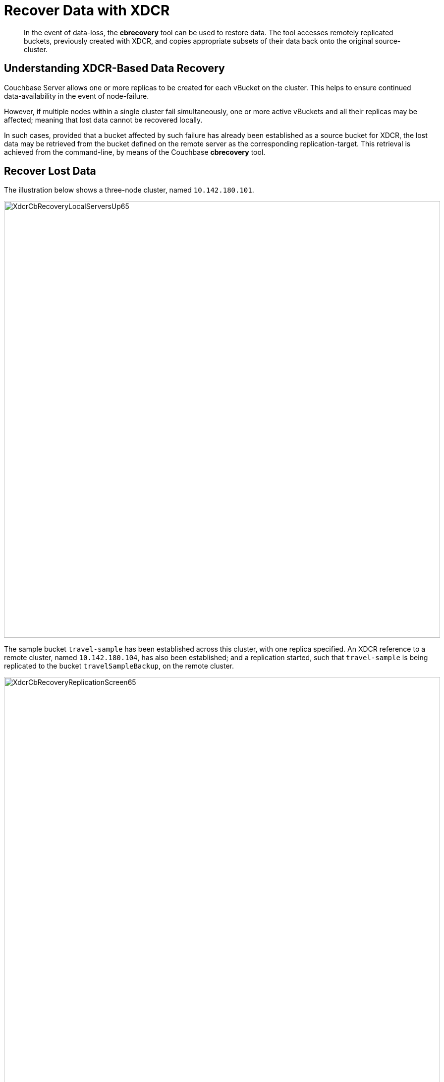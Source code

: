= Recover Data with XDCR
:description: pass:q[In the event of data-loss, the *cbrecovery* tool can be used to restore data.]
:page-aliases: xdcr:xdcr-recover-partitions

[abstract]
{description}
The tool accesses remotely replicated buckets, previously created with XDCR, and copies appropriate subsets of their data back onto the original source-cluster.

[#understanding-xdcr-based-data-recovery]
== Understanding XDCR-Based Data Recovery

Couchbase Server allows one or more replicas to be created for each vBucket on the cluster.
This helps to ensure continued data-availability in the event of node-failure.

However, if multiple nodes within a single cluster fail simultaneously, one or more active vBuckets and all their replicas may be affected; meaning that lost data cannot be recovered locally.

In such cases, provided that a bucket affected by such failure has already been established as a source bucket for XDCR, the lost data may be retrieved from the bucket defined on the remote server as the corresponding replication-target.
This retrieval is achieved from the command-line, by means of the Couchbase *cbrecovery* tool.

[#recover-lost-data]
== Recover Lost Data

[#three_node_local_cluster]
The illustration below shows a three-node cluster, named `10.142.180.101`.

image::manage-xdcr/XdcrCbRecoveryLocalServersUp65.png[,880,align=left]

The sample bucket `travel-sample` has been established across this cluster, with one replica specified.
An XDCR reference to a remote cluster, named `10.142.180.104`, has also been established; and a replication started, such that `travel-sample` is being replicated to the bucket `travelSampleBackup`, on the remote cluster.

[#replication_in_progress]
image::manage-xdcr/XdcrCbRecoveryReplicationScreen65.png[,880,align=left]

If two of the three nodes in the local cluster become unavailable, the *Server* screen for the local cluster provides corresponding notifications:

[#local_servers_down]
image::manage-xdcr/XdcrCbRecoveryLocalServersDown.png[,740,align=left]

Since `travel-sample` was established with one replica, the permanent unavailability of two nodes out of three means data-loss from the local cluster.
To begin the XDCR-based recovery-process, proceed as follows.
(Note that the following steps assume knowledge of xref:manage:manage-nodes/failover-hard.adoc#hard-failover-of-multiple-nodes[Hard Failover of Multiple Nodes].)

. If the unavailable nodes and their data absolutely cannot be retrieved, fail them both over.
In order to fail over multiple nodes, left-click on the *FAILOVER* button, at the upper right of the screen:
+
image::manage-xdcr/leftClickOnMultiFailoverButton.png[,100,align=left]
+
This brings up the *Failover Multiple Nodes* dialog, which appears as follows:
+
image::manage-xdcr/failoverMultipleNodesDialogInitial.png[,440,align=left]
+
Check the checkboxes to the right of the two nodes that are to be failed over, and then left-click on the *Failover Nodes* button, at the lower-right of the dialog:
+
image::manage-xdcr/failoverMultipleNodes.png[,440,align=left]
+
This brings up a warning notification concerning *Unsafe Mode*:
+
image::manage-xdcr/unsafeModeWarning2.png[,440,align=left]
+
For information, see xref:manage:manage-nodes/failover-hard.adoc#hard-failover-of-multiple-nodes[Hard Failover of Multiple Nodes].
If you are confident that you can proceed, check (once again) the checkboxes for the nodes that are to be failed over, and then left-click on the *Failover Nodes; Unsafe Mode* button, at the lower-right of the dialog.
The unsafe failover now proceeds.
Subsequently, the cluster has been reduced to a single node:
+
image::manage-xdcr/clusterFollowingUnsafeFailover.png[,620,align=left]

. Before attempting to recover the lost data, restore capacity to the local cluster, as appropriate.
The illustration below shows the two nodes that were previously lost, cleansed of all data, powered up, and in the process of being re-added into the cluster:
+
[#local_servers_back_up_again]
image::manage-xdcr/XdcrCbRecoveryLocalServersBackUpAgain.png[,740,align=left]
+
_Do not_ at this point rebalance the cluster: the rebalance operation affects local vBucket data, and thereby prevents recovery of lost data from the remote cluster.
*Rebalance* will be performed _after_ the lost data has been recovered.

. Use the *cbrecovery* tool to restore data to the bucket `travel-sample`, from the bucket established on the remote cluster, `travelSampleBackup`.
+
[source,bourne]
----
$ cbrecovery http://10.142.180.104:8091 http://10.142.180.101:8091 \
-b travelSampleBackup \
-B travel-sample \
-u Administrator \
-p password \
-U Administrator \
-P password \
-v
----
+
For information on all parameter-options, see xref:cli:cbtools/cbrecovery.adoc[cbrecovery].
Used, as shown here, with the _verbose_ option, the command provides extensive console output.
The initial portion appears as follows:
+
[source,bourne]
----
Missing vbuckets to be recovered:[{"node": "ns_1@10.142.180.102", "vbuckets": [171, 172,
173, 174, 175, 176, 177, 178, 179, 180, 181, 182, 183, 184, 185, 186, 187, 188, 189, 190,
191, 192, 193, 194, 195, 196, 197, 198, 199, 200, 201, 202, 203, 204, 205, 206, 207, 208,
209, 210, 211, 212, 213, 214, 215, 216, 217, 218, 219, 220, 221, 222, 223, 224, 225, 226,
227, 228, 229, 230, 231, 232, 233, 234, 235, 236, 237, 238, 239, 240, 241, 242, 243, 244,
245, 246, 247, 248, 249, 250, 251, 252, 253, 254, 255, 256, 257, 258, 259, 260, 261, 262,
263, 264, 265, 266, 267, 268, 269, 270, 271, 272, 273, 274, 275, 276, 277, 278, 279, 280,
281, 282, 283, 284, 285, 286, 287, 288, 289, 290, 291, 292, 293, 294, 295, 296, 297, 298,
299, 300, 301, 302, 303, 304, 305, 306, 307, 308, 309, 310, 311, 312, 313, 314, 315, 316,
317, 318, 319, 320, 321, 322, 323, 324, 325, 326, 327, 328, 329, 330, 331, 332, 333, 334,
335, 336, 337, 338, 339, 340, 342, 343, 344, 345, 346, 347, 348, 349, 350, 351, 352, 353,
354, 355, 356, 357, 358, 359, 360, 361, 362, 363, 364, 365, 366, 367, 368, 369, 370, 371,
372, 373, 374, 375, 376, 377, 378, 379, 380, 381, 382, 383, 384, 385, 386, 387, 388, 389,
390, 391, 392, 393, 394, 395, 396, 397, 398, 399, 400, 401, 402, 403, 404, 405, 406, 407,
408, 409, 410, 411, 412, 413, 414, 415, 416, 417, 418, 419, 420, 421, 422, 423, 424, 425,
426, 427, 428, 429, 430, 431, 432, 433, 434, 435, 436, 437, 438, 439, 440, 441, 442, 443,
444, 445, 446, 447, 448, 449, 450, 451, 452, 453, 454, 455, 456, 457, 458, 459, 460, 461,
462, 463, 464, 465, 466, 467, 468, 469, 470, 471, 472, 473, 474, 475, 476, 477, 478, 479,
480, 481, 482, 483, 484, 485, 486, 487, 488, 489, 490, 491, 492, 493, 494, 495, 496, 497,
498, 499, 500, 501, 502, 503, 504, 505, 506, 507, 508, 509, 510, 511]}]
2018-08-13 12:28:07,898: mt cbrecovery...
2018-08-13 12:28:07,898: mt  source : http://10.142.180.104:8091
2018-08-13 12:28:07,898: mt  sink   : http://10.142.180.101:8091
2018-08-13 12:28:07,898: mt  opts   : {'username': '<xxx>', 'username_destination':
'Administrator', 'verbose': 1, 'extra': {'max_retry': 10.0, 'rehash': 0.0,
'dcp_consumer_queue_length': 1000.0, 'data_only': 1.0, 'uncompress': 0.0,
'nmv_retry': 1.0, 'conflict_resolve': 0.0, 'cbb_max_mb': 100000.0, 'report': 5.0,
'mcd_compatible': 1.0, 'try_xwm': 1.0, 'backoff_cap': 10.0, 'batch_max_bytes': 400000.0,
'report_full': 2000.0, 'flow_control': 1.0, 'batch_max_size': 1000.0, 'seqno': 0.0,
'design_doc_only': 0.0, 'allow_recovery_vb_remap': 1.0, 'recv_min_bytes': 4096.0},
'collection': None, 'ssl': False, 'threads': 4, 'key': None, 'password': '<xxx>',
  'id': None, 'silent': False, 'dry_run': False, 'password_destination': 'password',
  'bucket_destination': 'travel-sample', 'vbucket_list': '{"ns_1@10.142.180.102": [171]}',
  'separator': '::', 'bucket_source': 'travelSampleBackup'}
2018-08-13 12:28:07,939: mt Starting new HTTP connection (1): 10.142.180.104
2018-08-13 12:28:07,992: mt Starting new HTTP connection (1): 10.142.180.101
2018-08-13 12:28:08,010: mt bucket: travelSampleBackup
2018-08-13 12:28:08,229: w0   source : http://10.142.180.104:8091(travelSampleBackup@10.142.180.104:8091)
2018-08-13 12:28:08,229: w0   sink   : http://10.142.180.101:8091(travelSampleBackup@10.142.180.104:8091)
2018-08-13 12:28:08,229: w0          :                total |       last |    per sec
2018-08-13 12:28:08,229: w0    batch :                    1 |          1 |        4.6
2018-08-13 12:28:08,230: w0    byte  :                21650 |      21650 |    99915.5
2018-08-13 12:28:08,230: w0    msg   :                   23 |         23 |      106.1
[                    ] 0.1% (23/estimated 17018 msgs)
bucket: travelSampleBackup, msgs transferred...
:                total |       last |    per sec
batch :                    1 |          1 |        3.3
byte  :                21650 |      21650 |    71898.7
msg   :                   23 |         23 |       76.4
transfer data only. bucket design docs and index meta will be skipped.
done
----
+
When *cbrecovery* has concluded, a message similar to the following is displayed on the console:
+
[source,bourne]
----
 Recovery :                Total |    Per sec
batch    :                  340 |        1.8
byte     :              9708874 |    51930.7
msg      :                 8509 |       45.5
340 vbuckets recovered with elapsed time 186.96 seconds
----

. To conclude the data-recovery process, rebalance the nodes on the local cluster, by left-clicking the *Rebalance* button.

